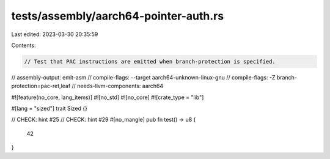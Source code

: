 tests/assembly/aarch64-pointer-auth.rs
======================================

Last edited: 2023-03-30 20:35:59

Contents:

.. code-block:: rs

    // Test that PAC instructions are emitted when branch-protection is specified.

// assembly-output: emit-asm
// compile-flags: --target aarch64-unknown-linux-gnu
// compile-flags: -Z branch-protection=pac-ret,leaf
// needs-llvm-components: aarch64

#![feature(no_core, lang_items)]
#![no_std]
#![no_core]
#![crate_type = "lib"]

#[lang = "sized"]
trait Sized {}

// CHECK: hint #25
// CHECK: hint #29
#[no_mangle]
pub fn test() -> u8 {
    42
}


